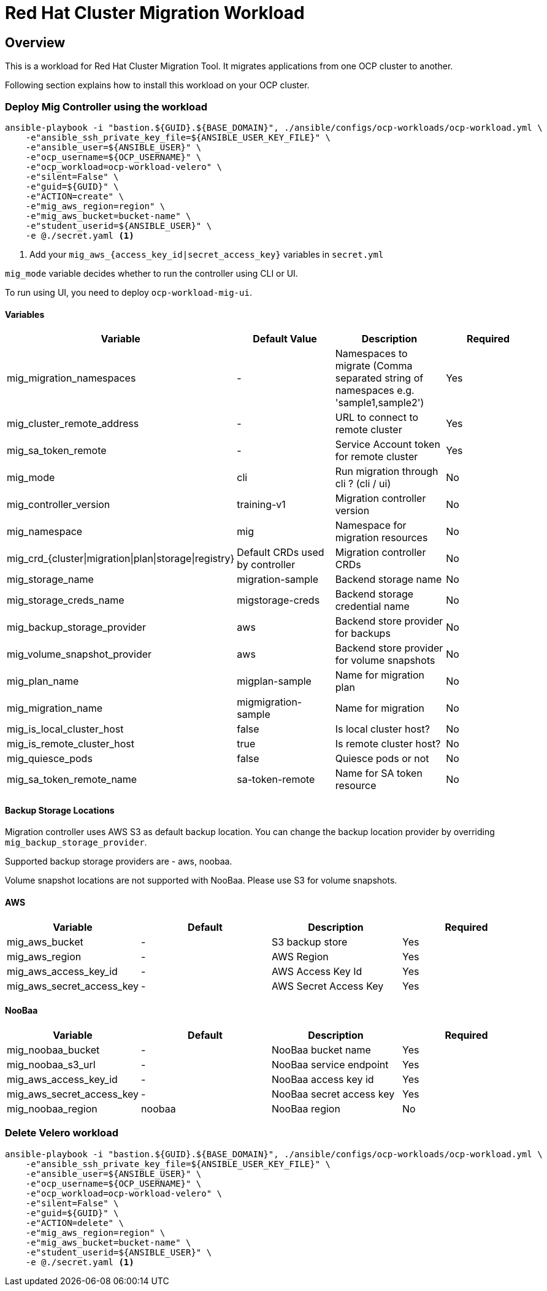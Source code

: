 = Red Hat Cluster Migration Workload

== Overview

This is a workload for Red Hat Cluster Migration Tool. It migrates applications from one OCP cluster to another.

Following section explains how to install this workload on your OCP cluster.

=== Deploy Mig Controller using the workload
[source,'bash']
----
ansible-playbook -i "bastion.${GUID}.${BASE_DOMAIN}", ./ansible/configs/ocp-workloads/ocp-workload.yml \
    -e"ansible_ssh_private_key_file=${ANSIBLE_USER_KEY_FILE}" \
    -e"ansible_user=${ANSIBLE_USER}" \
    -e"ocp_username=${OCP_USERNAME}" \
    -e"ocp_workload=ocp-workload-velero" \
    -e"silent=False" \
    -e"guid=${GUID}" \
    -e"ACTION=create" \
    -e"mig_aws_region=region" \
    -e"mig_aws_bucket=bucket-name" \
    -e"student_userid=${ANSIBLE_USER}" \
    -e @./secret.yaml <1>
----
<1> Add your `mig_aws_{access_key_id|secret_access_key}` variables in `secret.yml`

`mig_mode` variable decides whether to run the controller using CLI or UI.

To run using UI, you need to deploy `ocp-workload-mig-ui`.   

==== Variables

|===
| Variable | Default Value | Description | Required 

| mig_migration_namespaces
| - 
| Namespaces to migrate (Comma separated string of namespaces e.g. 'sample1,sample2')
| Yes 

| mig_cluster_remote_address
| - 
| URL to connect to remote cluster
| Yes 

| mig_sa_token_remote
| - 
| Service Account token for remote cluster
| Yes

| mig_mode
| cli
| Run migration through cli ? (cli / ui)
| No

| mig_controller_version
| training-v1
| Migration controller version
| No

| mig_namespace
| mig
| Namespace for migration resources
| No

| mig_crd_{cluster\|migration\|plan\|storage\|registry}
| Default CRDs used by controller
| Migration controller CRDs
| No

| mig_storage_name
| migration-sample 
| Backend storage name
| No

| mig_storage_creds_name
| migstorage-creds 
| Backend storage credential name
| No

| mig_backup_storage_provider
| aws
| Backend store provider for backups
| No

| mig_volume_snapshot_provider
| aws
| Backend store provider for volume snapshots
| No

| mig_plan_name
| migplan-sample
| Name for migration plan
| No

| mig_migration_name
| migmigration-sample
| Name for migration 
| No

| mig_is_local_cluster_host
| false
| Is local cluster host?
| No

| mig_is_remote_cluster_host
| true
| Is remote cluster host?
| No

| mig_quiesce_pods
| false
| Quiesce pods or not 
| No

| mig_sa_token_remote_name
| sa-token-remote
| Name for SA token resource
| No
|===


==== Backup Storage Locations

Migration controller uses AWS S3 as default backup location. You can change the backup location provider by overriding `mig_backup_storage_provider`.

Supported backup storage providers are - aws, noobaa.

Volume snapshot locations are not supported with NooBaa. Please use S3 for volume snapshots.

==== AWS 

|===
| Variable | Default | Description | Required

| mig_aws_bucket 
| -
| S3 backup store
| Yes

| mig_aws_region 
| - 
| AWS Region
| Yes

| mig_aws_access_key_id
| - 
| AWS Access Key Id 
| Yes

| mig_aws_secret_access_key
| - 
| AWS Secret Access Key
| Yes
|===

==== NooBaa 

|===
| Variable | Default | Description | Required

| mig_noobaa_bucket 
| -
| NooBaa bucket name
| Yes

| mig_noobaa_s3_url
| -
| NooBaa service endpoint
| Yes

| mig_aws_access_key_id
| - 
| NooBaa access key id 
| Yes

| mig_aws_secret_access_key
| - 
| NooBaa secret access key
| Yes

| mig_noobaa_region 
| noobaa
| NooBaa region
| No
|===

=== Delete Velero workload

[source,'bash']
----
ansible-playbook -i "bastion.${GUID}.${BASE_DOMAIN}", ./ansible/configs/ocp-workloads/ocp-workload.yml \
    -e"ansible_ssh_private_key_file=${ANSIBLE_USER_KEY_FILE}" \
    -e"ansible_user=${ANSIBLE_USER}" \
    -e"ocp_username=${OCP_USERNAME}" \
    -e"ocp_workload=ocp-workload-velero" \
    -e"silent=False" \
    -e"guid=${GUID}" \
    -e"ACTION=delete" \
    -e"mig_aws_region=region" \
    -e"mig_aws_bucket=bucket-name" \
    -e"student_userid=${ANSIBLE_USER}" \
    -e @./secret.yaml <1>
----